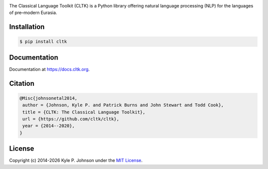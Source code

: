 |travis| |rtd| |codecov| |pypi| |pypiversions| |zenodo| |binder|


.. |travis| image:: https://img.shields.io/travis/cltk/cltk/master
   :alt: Travis (.org) branch

.. |rtd| image:: https://img.shields.io/readthedocs/cltk
   :alt: Read the Docs

.. |codecov| image:: https://img.shields.io/codecov/c/github/cltk/cltk/master
   :alt: Codecov branch

.. |pypi| image:: https://img.shields.io/pypi/v/cltk
   :alt: PyPI

.. |pypiversions| image:: https://img.shields.io/pypi/pyversions/cltk
   :alt: PyPI - Python Version

.. |zenodo| image:: https://zenodo.org/badge/DOI/10.5281/zenodo.3445585.svg
   :target: https://doi.org/10.5281/zenodo.3445585

.. |binder| image:: https://mybinder.org/badge_logo.svg
 :target: https://mybinder.org/v2/gh/cltk/tutorials/master


The Classical Language Toolkit (CLTK) is a Python library offering natural language processing (NLP) for the languages of pre–modern Eurasia.


Installation
============

.. code-block:: bash

   $ pip install cltk


Documentation
=============

Documentation at `<https://docs.cltk.org>`_.


Citation
========

.. code-block::

   @Misc{johnsonetal2014,
    author = {Johnson, Kyle P. and Patrick Burns and John Stewart and Todd Cook},
    title = {CLTK: The Classical Language Toolkit},
    url = {https://github.com/cltk/cltk},
    year = {2014--2020},
   }


License
=======

.. |year| date:: %Y

Copyright (c) 2014-|year| Kyle P. Johnson under the `MIT License <https://github.com/cltk/cltk/blob/master/LICENSE>`_.
